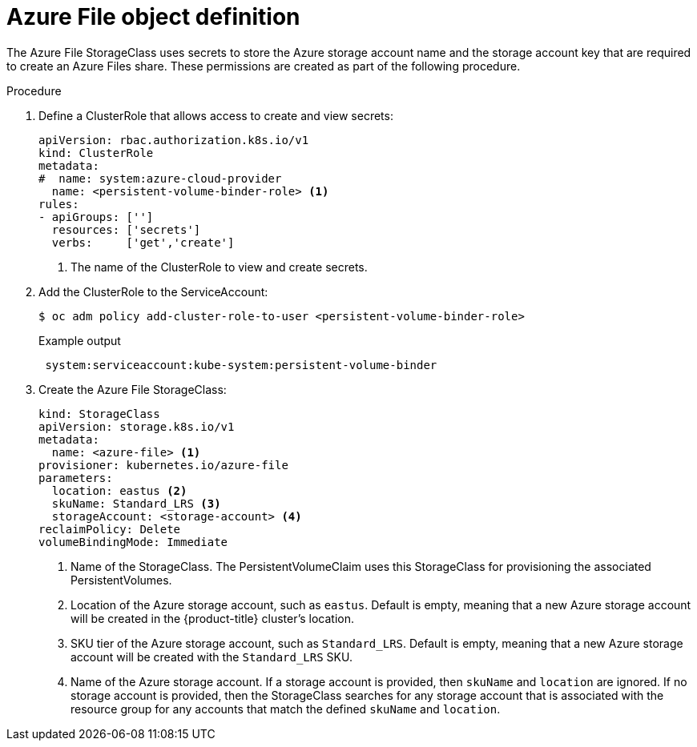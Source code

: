 // Module included in the following assemblies
//
// * storage/dynamic-provisioning.adoc
// * post_installation_configuration/storage-configuration.adoc


[id="azure-file-definition_{context}"]
= Azure File object definition

The Azure File StorageClass uses secrets to store the Azure storage account name
and the storage account key that are required to create an Azure Files share. These
permissions are created as part of the following procedure.

.Procedure

. Define a ClusterRole that allows access to create and view secrets:
+
[source,yaml]
----
apiVersion: rbac.authorization.k8s.io/v1
kind: ClusterRole
metadata:
#  name: system:azure-cloud-provider
  name: <persistent-volume-binder-role> <1>
rules:
- apiGroups: ['']
  resources: ['secrets']
  verbs:     ['get','create']
----
<1> The name of the ClusterRole to view and create secrets.

. Add the ClusterRole to the ServiceAccount:
+
[source,terminal]
----
$ oc adm policy add-cluster-role-to-user <persistent-volume-binder-role>
----
+
.Example output
[source,terminal]
----
 system:serviceaccount:kube-system:persistent-volume-binder
----

. Create the Azure File StorageClass:
+
[source,yaml]
----
kind: StorageClass
apiVersion: storage.k8s.io/v1
metadata:
  name: <azure-file> <1>
provisioner: kubernetes.io/azure-file
parameters:
  location: eastus <2>
  skuName: Standard_LRS <3>
  storageAccount: <storage-account> <4>
reclaimPolicy: Delete
volumeBindingMode: Immediate
----
<1> Name of the StorageClass. The PersistentVolumeClaim uses this StorageClass for provisioning the associated PersistentVolumes.
<2> Location of the Azure storage account, such as `eastus`. Default is empty, meaning that a new Azure storage account will be created in the {product-title} cluster's location.
<3> SKU tier of the Azure storage account, such as `Standard_LRS`. Default is empty, meaning that a new Azure storage account will be created with the `Standard_LRS` SKU.
<4> Name of the Azure storage account. If a storage account is provided, then
`skuName` and `location` are ignored. If no storage account is provided, then
the StorageClass searches for any storage account that is associated with the
resource group for any accounts that match the defined `skuName` and `location`.
